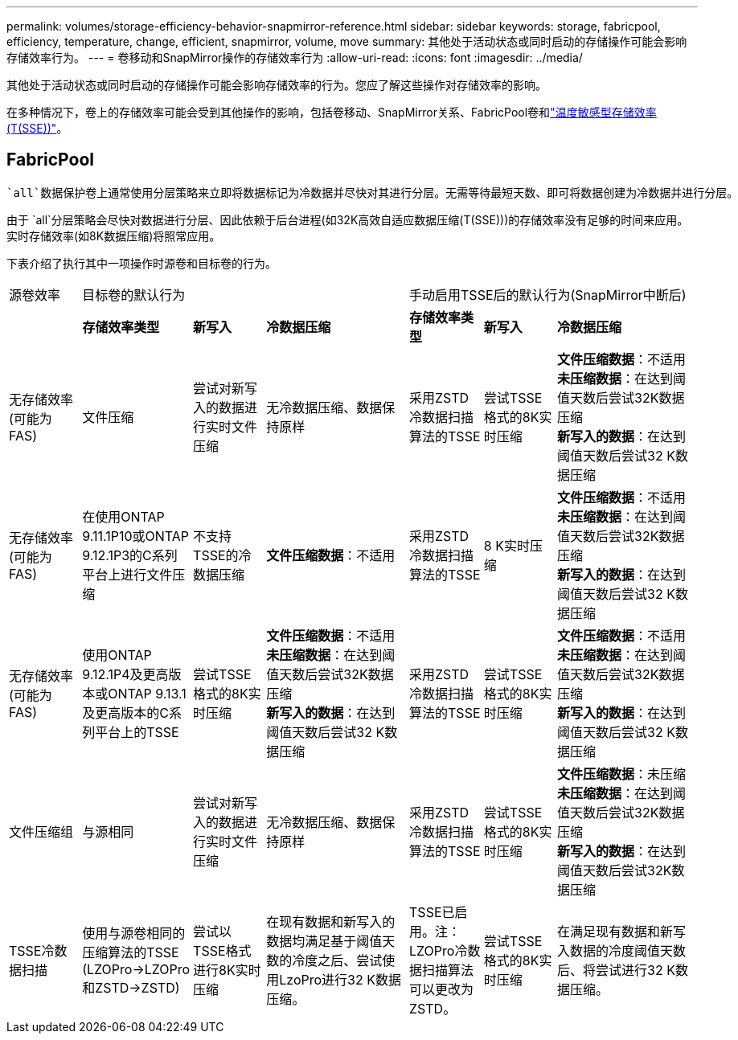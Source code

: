 ---
permalink: volumes/storage-efficiency-behavior-snapmirror-reference.html 
sidebar: sidebar 
keywords: storage, fabricpool, efficiency, temperature, change, efficient, snapmirror, volume, move 
summary: 其他处于活动状态或同时启动的存储操作可能会影响存储效率行为。 
---
= 卷移动和SnapMirror操作的存储效率行为
:allow-uri-read: 
:icons: font
:imagesdir: ../media/


[role="lead"]
其他处于活动状态或同时启动的存储操作可能会影响存储效率的行为。您应了解这些操作对存储效率的影响。

在多种情况下，卷上的存储效率可能会受到其他操作的影响，包括卷移动、SnapMirror关系、FabricPool卷和link:enable-temperature-sensitive-efficiency-concept.html["温度敏感型存储效率(T(SSE))"]。



== FabricPool

 `all`数据保护卷上通常使用分层策略来立即将数据标记为冷数据并尽快对其进行分层。无需等待最短天数、即可将数据创建为冷数据并进行分层。

由于 `all`分层策略会尽快对数据进行分层、因此依赖于后台进程(如32K高效自适应数据压缩(T(SSE)))的存储效率没有足够的时间来应用。实时存储效率(如8K数据压缩)将照常应用。

下表介绍了执行其中一项操作时源卷和目标卷的行为。

[cols="1,1,1,2,1,1,2"]
|===


| 源卷效率 3+| 目标卷的默认行为 3+| 手动启用TSSE后的默认行为(SnapMirror中断后) 


|  | *存储效率类型* | *新写入* | *冷数据压缩* | *存储效率类型* | *新写入* | *冷数据压缩* 


| 无存储效率(可能为FAS) | 文件压缩 | 尝试对新写入的数据进行实时文件压缩 | 无冷数据压缩、数据保持原样 | 采用ZSTD冷数据扫描算法的TSSE | 尝试TSSE格式的8K实时压缩 | *文件压缩数据*：不适用
   +
   *未压缩数据*：在达到阈值天数后尝试32K数据压缩
   +
   *新写入的数据*：在达到阈值天数后尝试32 K数据压缩 


| 无存储效率(可能为FAS) | 在使用ONTAP 9.11.1P10或ONTAP 9.12.1P3的C系列平台上进行文件压缩 | 不支持TSSE的冷数据压缩 | *文件压缩数据*：不适用 | 采用ZSTD冷数据扫描算法的TSSE | 8 K实时压缩 | *文件压缩数据*：不适用
   +
   *未压缩数据*：在达到阈值天数后尝试32K数据压缩
   +
   *新写入的数据*：在达到阈值天数后尝试32 K数据压缩 


| 无存储效率(可能为FAS) | 使用ONTAP 9.12.1P4及更高版本或ONTAP 9.13.1及更高版本的C系列平台上的TSSE | 尝试TSSE格式的8K实时压缩 | *文件压缩数据*：不适用
   +
   *未压缩数据*：在达到阈值天数后尝试32K数据压缩
   +
   *新写入的数据*：在达到阈值天数后尝试32 K数据压缩 | 采用ZSTD冷数据扫描算法的TSSE | 尝试TSSE格式的8K实时压缩 | *文件压缩数据*：不适用
   +
   *未压缩数据*：在达到阈值天数后尝试32K数据压缩
   +
   *新写入的数据*：在达到阈值天数后尝试32 K数据压缩 


| 文件压缩组 | 与源相同 | 尝试对新写入的数据进行实时文件压缩 | 无冷数据压缩、数据保持原样 | 采用ZSTD冷数据扫描算法的TSSE | 尝试TSSE格式的8K实时压缩 | *文件压缩数据*：未压缩
  +
  *未压缩数据*：在达到阈值天数后尝试32K数据压缩
  +
  *新写入的数据*：在达到阈值天数后尝试32K数据压缩 


| TSSE冷数据扫描 | 使用与源卷相同的压缩算法的TSSE (LZOPro->LZOPro和ZSTD->ZSTD) | 尝试以TSSE格式进行8K实时压缩 | 在现有数据和新写入的数据均满足基于阈值天数的冷度之后、尝试使用LzoPro进行32 K数据压缩。 | TSSE已启用。注：LZOPro冷数据扫描算法可以更改为ZSTD。 | 尝试TSSE格式的8K实时压缩 | 在满足现有数据和新写入数据的冷度阈值天数后、将尝试进行32 K数据压缩。 
|===